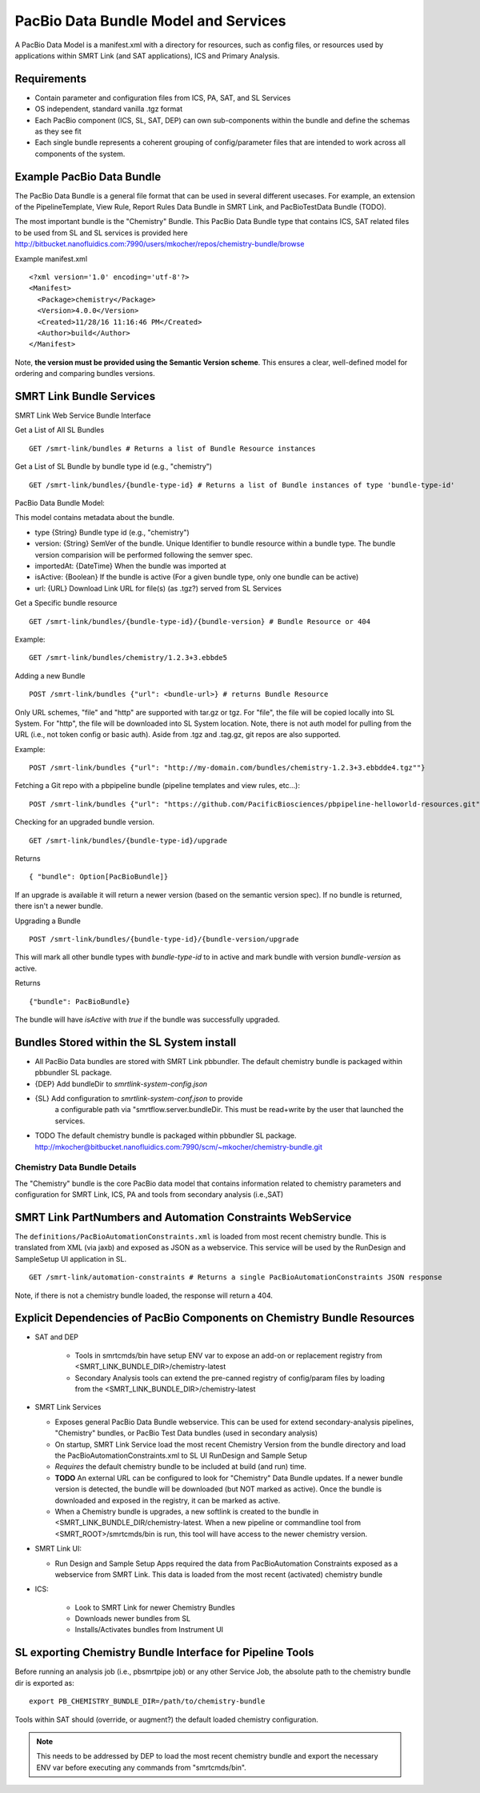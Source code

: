 PacBio Data Bundle Model and Services
=====================================

A PacBio Data Model is a manifest.xml with a directory for resources, such as config files, or resources used by applications within SMRT Link (and SAT applications), ICS and Primary Analysis.


Requirements
~~~~~~~~~~~~

-  Contain parameter and configuration files from ICS, PA, SAT, and SL Services
-  OS independent, standard  vanilla .tgz format
-  Each PacBio component (ICS, SL, SAT, DEP) can own sub-components within the bundle
   and define the schemas as they see fit
-  Each single bundle represents a coherent grouping of config/parameter files that are intended to work across all components of the system.


Example PacBio Data Bundle
~~~~~~~~~~~~~~~~~~~~~~~~~~

The PacBio Data Bundle is a general file format that can be used in several different usecases. For example, an extension of the PipelineTemplate, View Rule, Report Rules Data Bundle in SMRT Link, and PacBioTestData Bundle (TODO).

The most important bundle is the "Chemistry" Bundle. This PacBio Data Bundle type that contains ICS, SAT related files to be used
from SL and SL services is provided here http://bitbucket.nanofluidics.com:7990/users/mkocher/repos/chemistry-bundle/browse

Example manifest.xml

::

    <?xml version='1.0' encoding='utf-8'?>
    <Manifest>
      <Package>chemistry</Package>
      <Version>4.0.0</Version>
      <Created>11/28/16 11:16:46 PM</Created>
      <Author>build</Author>
    </Manifest>



Note, **the version must be provided using the Semantic Version scheme**. This ensures a clear, well-defined model for ordering and comparing bundles versions.


SMRT Link Bundle Services
~~~~~~~~~~~~~~~~~~~~~~~~~

SMRT Link Web Service Bundle Interface

Get a List of All SL Bundles

::

    GET /smrt-link/bundles # Returns a list of Bundle Resource instances

Get a List of SL Bundle by bundle type id (e.g., "chemistry")

::

    GET /smrt-link/bundles/{bundle-type-id} # Returns a list of Bundle instances of type 'bundle-type-id'

PacBio Data Bundle Model:

This model contains metadata about the bundle.

-  type {String} Bundle type id (e.g., "chemistry")
-  version: {String} SemVer of the bundle. Unique Identifier to bundle
   resource within a bundle type. The bundle version comparision will
   be performed following the semver spec.
-  importedAt: {DateTime} When the bundle was imported at
-  isActive: {Boolean} If the bundle is active (For a given bundle type, only one bundle can be active)
-  url: {URL} Download Link URL for file(s) (as .tgz?) served from SL Services

Get a Specific bundle resource

::

    GET /smrt-link/bundles/{bundle-type-id}/{bundle-version} # Bundle Resource or 404

Example:

::

    GET /smrt-link/bundles/chemistry/1.2.3+3.ebbde5

Adding a new Bundle

::

    POST /smrt-link/bundles {"url": <bundle-url>} # returns Bundle Resource

Only URL schemes, "file" and "http" are supported with tar.gz or tgz. For "file", the file
will be copied locally into SL System. For "http", the file will be
downloaded into SL System location. Note, there is not auth model for pulling from the URL (i.e., not token config or basic auth).
Aside from .tgz and .tag.gz, git repos are also supported.

Example:

::

    POST /smrt-link/bundles {"url": "http://my-domain.com/bundles/chemistry-1.2.3+3.ebbdde4.tgz""}


Fetching a Git repo with a pbpipeline bundle (pipeline templates and view rules, etc...):

::

    POST /smrt-link/bundles {"url": "https://github.com/PacificBiosciences/pbpipeline-helloworld-resources.git""}



Checking for an upgraded bundle version.

::

    GET /smrt-link/bundles/{bundle-type-id}/upgrade


Returns

::

    { "bundle": Option[PacBioBundle]}

If an upgrade is available it will return a newer version (based on the semantic version spec). If no bundle is returned, there isn't a newer bundle.


Upgrading a Bundle

::

    POST /smrt-link/bundles/{bundle-type-id}/{bundle-version/upgrade


This will mark all other bundle types with `bundle-type-id` to in active and mark bundle with version `bundle-version` as active.

Returns


::

    {"bundle": PacBioBundle}


The bundle will have *isActive* with `true` if the bundle was successfully upgraded.

Bundles Stored within the SL System install
~~~~~~~~~~~~~~~~~~~~~~~~~~~~~~~~~~~~~~~~~~~

-  All PacBio Data bundles are stored with SMRT Link pbbundler. The default chemistry bundle is packaged within pbbundler SL package.
- {DEP} Add bundleDir to `smrtlink-system-config.json`
- {SL} Add configuration to `smrtlink-system-conf.json` to provide
   a configurable path via "smrtflow.server.bundleDir. This must be read+write by the user that launched the services.
- TODO The default chemistry bundle is packaged within pbbundler SL package. http://mkocher@bitbucket.nanofluidics.com:7990/scm/~mkocher/chemistry-bundle.git


Chemistry Data Bundle Details
^^^^^^^^^^^^^^^^^^^^^^^^^^^^^

The "Chemistry" bundle is the core PacBio data model that contains information related to chemistry parameters and configuration for SMRT Link, ICS, PA and tools from secondary analysis (i.e.,SAT)


SMRT Link PartNumbers and Automation Constraints WebService
~~~~~~~~~~~~~~~~~~~~~~~~~~~~~~~~~~~~~~~~~~~~~~~~~~~~~~~~~~~

The ``definitions/PacBioAutomationConstraints.xml`` is loaded from most
recent chemistry bundle. This is translated from XML (via jaxb) and
exposed as JSON as a webservice. This service will be used by the
RunDesign and SampleSetup UI application in SL.

::

    GET /smrt-link/automation-constraints # Returns a single PacBioAutomationConstraints JSON response

Note, if there is not a chemistry bundle loaded, the response will
return a 404.


Explicit Dependencies of PacBio Components on Chemistry Bundle Resources
~~~~~~~~~~~~~~~~~~~~~~~~~~~~~~~~~~~~~~~~~~~~~~~~~~~~~~~~~~~~~~~~~~~~~~~~

-  SAT and DEP

    - Tools in smrtcmds/bin have setup ENV var to expose an add-on or replacement registry from <SMRT_LINK_BUNDLE_DIR>/chemistry-latest
    - Secondary Analysis tools can extend the pre-canned registry of config/param files by loading from the <SMRT_LINK_BUNDLE_DIR>/chemistry-latest

-  SMRT Link Services

   -  Exposes general PacBio Data Bundle webservice. This can be used for extend secondary-analysis pipelines, "Chemistry" bundles, or PacBio Test Data bundles (used in secondary analysis)
   -  On startup, SMRT Link Service load the most recent Chemistry Version from the bundle directory and load the
      PacBioAutomationConstraints.xml to SL UI RunDesign and Sample Setup
   -  *Requires* the default chemistry bundle to be included at build (and run) time.
   -  **TODO** An external URL can be configured to look for "Chemistry" Data Bundle updates. If a newer bundle version is detected, the bundle will be downloaded (but NOT marked as active). Once the bundle is downloaded and exposed in the registry, it can be marked as active.
   - When a Chemistry bundle is upgrades, a new softlink is created to the bundle in <SMRT_LINK_BUNDLE_DIR/chemistry-latest. When a new pipeline or commandline tool from <SMRT_ROOT>/smrtcmds/bin is run, this tool will have access to the newer chemistry version.

-  SMRT Link UI:

   -  Run Design and Sample Setup Apps required the data from
      PacBioAutomation Constraints exposed as a webservice from SMRT
      Link. This data is loaded from the most recent (activated) chemistry bundle

-  ICS:

    - Look to SMRT Link for newer Chemistry Bundles
    - Downloads newer bundles from SL
    - Installs/Activates bundles from Instrument UI

SL exporting Chemistry Bundle Interface for Pipeline Tools
~~~~~~~~~~~~~~~~~~~~~~~~~~~~~~~~~~~~~~~~~~~~~~~~~~~~~~~~~~

Before running an analysis job (i.e., pbsmrtpipe job) or any other
Service Job, the absolute path to the chemistry bundle dir is exported
as:

::

    export PB_CHEMISTRY_BUNDLE_DIR=/path/to/chemistry-bundle

Tools within SAT should (override, or augment?) the default loaded
chemistry configuration.

.. note:: This needs to be addressed by DEP to load the most recent chemistry bundle and export the necessary ENV var before executing any commands from "smrtcmds/bin".

